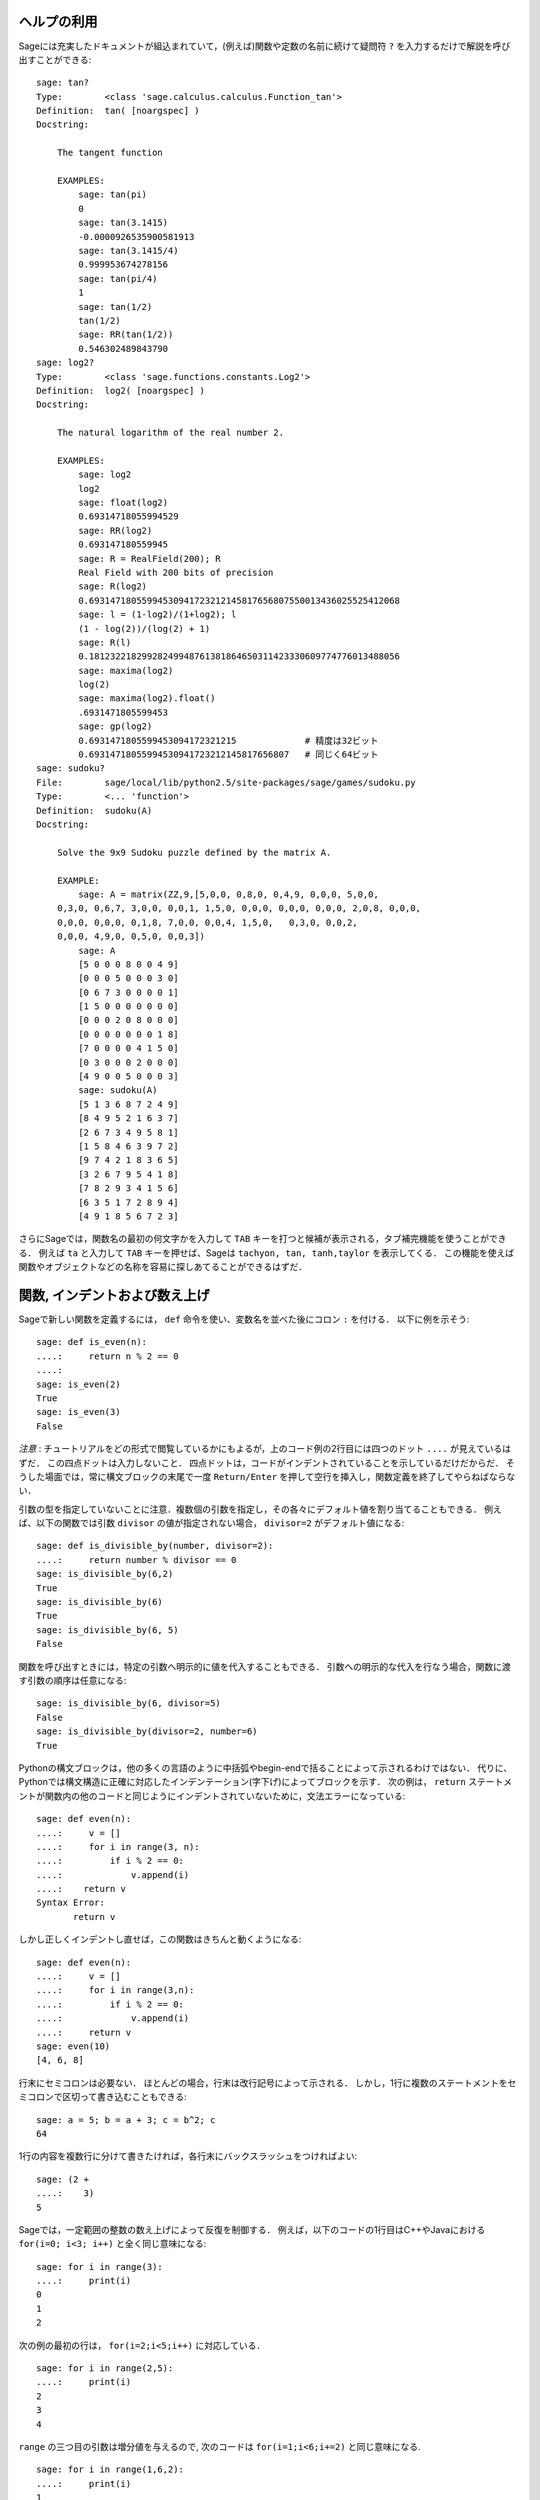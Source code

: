 .. _chapter-help:

ヘルプの利用
============

Sageには充実したドキュメントが組込まれていて，(例えば)関数や定数の名前に続けて疑問符 ``?`` を入力するだけで解説を呼び出すことができる:

.. skip

::

    sage: tan?
    Type:        <class 'sage.calculus.calculus.Function_tan'>
    Definition:  tan( [noargspec] )
    Docstring:

        The tangent function

        EXAMPLES:
            sage: tan(pi)
            0
            sage: tan(3.1415)
            -0.0000926535900581913
            sage: tan(3.1415/4)
            0.999953674278156
            sage: tan(pi/4)
            1
            sage: tan(1/2)
            tan(1/2)
            sage: RR(tan(1/2))
            0.546302489843790
    sage: log2?
    Type:        <class 'sage.functions.constants.Log2'>
    Definition:  log2( [noargspec] )
    Docstring:

        The natural logarithm of the real number 2.

        EXAMPLES:
            sage: log2
            log2
            sage: float(log2)
            0.69314718055994529
            sage: RR(log2)
            0.693147180559945
            sage: R = RealField(200); R
            Real Field with 200 bits of precision
            sage: R(log2)
            0.69314718055994530941723212145817656807550013436025525412068
            sage: l = (1-log2)/(1+log2); l
            (1 - log(2))/(log(2) + 1)
            sage: R(l)
            0.18123221829928249948761381864650311423330609774776013488056
            sage: maxima(log2)
            log(2)
            sage: maxima(log2).float()
            .6931471805599453
            sage: gp(log2)
            0.6931471805599453094172321215             # 精度は32ビット
            0.69314718055994530941723212145817656807   # 同じく64ビット
    sage: sudoku?
    File:        sage/local/lib/python2.5/site-packages/sage/games/sudoku.py
    Type:        <... 'function'>
    Definition:  sudoku(A)
    Docstring:

        Solve the 9x9 Sudoku puzzle defined by the matrix A.

        EXAMPLE:
            sage: A = matrix(ZZ,9,[5,0,0, 0,8,0, 0,4,9, 0,0,0, 5,0,0,
        0,3,0, 0,6,7, 3,0,0, 0,0,1, 1,5,0, 0,0,0, 0,0,0, 0,0,0, 2,0,8, 0,0,0,
        0,0,0, 0,0,0, 0,1,8, 7,0,0, 0,0,4, 1,5,0,   0,3,0, 0,0,2,
        0,0,0, 4,9,0, 0,5,0, 0,0,3])
            sage: A
            [5 0 0 0 8 0 0 4 9]
            [0 0 0 5 0 0 0 3 0]
            [0 6 7 3 0 0 0 0 1]
            [1 5 0 0 0 0 0 0 0]
            [0 0 0 2 0 8 0 0 0]
            [0 0 0 0 0 0 0 1 8]
            [7 0 0 0 0 4 1 5 0]
            [0 3 0 0 0 2 0 0 0]
            [4 9 0 0 5 0 0 0 3]
            sage: sudoku(A)
            [5 1 3 6 8 7 2 4 9]
            [8 4 9 5 2 1 6 3 7]
            [2 6 7 3 4 9 5 8 1]
            [1 5 8 4 6 3 9 7 2]
            [9 7 4 2 1 8 3 6 5]
            [3 2 6 7 9 5 4 1 8]
            [7 8 2 9 3 4 1 5 6]
            [6 3 5 1 7 2 8 9 4]
            [4 9 1 8 5 6 7 2 3]

さらにSageでは，関数名の最初の何文字かを入力して ``TAB`` キーを打つと候補が表示される，タブ補完機能を使うことができる．
例えば ``ta`` と入力して ``TAB`` キーを押せば、Sageは ``tachyon, tan, tanh,taylor`` を表示してくる．
この機能を使えば関数やオブジェクトなどの名称を容易に探しあてることができるはずだ．


.. _section-functions:

関数, インデントおよび数え上げ
====================================

Sageで新しい関数を定義するには， ``def`` 命令を使い、変数名を並べた後にコロン ``:`` を付ける．
以下に例を示そう:

::

    sage: def is_even(n):
    ....:     return n % 2 == 0
    ....:
    sage: is_even(2)
    True
    sage: is_even(3)
    False

*注意* : チュートリアルをどの形式で閲覧しているかにもよるが，上のコード例の2行目には四つのドット ``....`` が見えているはずだ．
この四点ドットは入力しないこと．
四点ドットは，コードがインデントされていることを示しているだけだからだ．
そうした場面では，常に構文ブロックの末尾で一度 ``Return/Enter`` を押して空行を挿入し，関数定義を終了してやらねばならない．

引数の型を指定していないことに注意．複数個の引数を指定し，その各々にデフォルト値を割り当てることもできる．
例えば、以下の関数では引数 ``divisor`` の値が指定されない場合， ``divisor=2``  がデフォルト値になる:

::

    sage: def is_divisible_by(number, divisor=2):
    ....:     return number % divisor == 0
    sage: is_divisible_by(6,2)
    True
    sage: is_divisible_by(6)
    True
    sage: is_divisible_by(6, 5)
    False


関数を呼び出すときには，特定の引数へ明示的に値を代入することもできる．
引数への明示的な代入を行なう場合，関数に渡す引数の順序は任意になる:

.. link

::

    sage: is_divisible_by(6, divisor=5)
    False
    sage: is_divisible_by(divisor=2, number=6)
    True


Pythonの構文ブロックは，他の多くの言語のように中括弧やbegin-endで括ることによって示されるわけではない．
代りに、Pythonでは構文構造に正確に対応したインデンテーション(字下げ)によってブロックを示す．
次の例は， ``return`` ステートメントが関数内の他のコードと同じようにインデントされていないために，文法エラーになっている:

.. skip

::

    sage: def even(n):
    ....:     v = []
    ....:     for i in range(3, n):
    ....:         if i % 2 == 0:
    ....:             v.append(i)
    ....:    return v
    Syntax Error:
           return v

しかし正しくインデントし直せば，この関数はきちんと動くようになる:

::

    sage: def even(n):
    ....:     v = []
    ....:     for i in range(3,n):
    ....:         if i % 2 == 0:
    ....:             v.append(i)
    ....:     return v
    sage: even(10)
    [4, 6, 8]

行末にセミコロンは必要ない．
ほとんどの場合，行末は改行記号によって示される．
しかし，1行に複数のステートメントをセミコロンで区切って書き込むこともできる:

::

    sage: a = 5; b = a + 3; c = b^2; c
    64

1行の内容を複数行に分けて書きたければ，各行末にバックスラッシュをつければよい:

::

    sage: (2 +
    ....:    3)
    5


Sageでは，一定範囲の整数の数え上げによって反復を制御する．
例えば，以下のコードの1行目はC++やJavaにおける ``for(i=0; i<3; i++)``  と全く同じ意味になる:


::

    sage: for i in range(3):
    ....:     print(i)
    0
    1
    2


次の例の最初の行は， ``for(i=2;i<5;i++)`` に対応している．


::

    sage: for i in range(2,5):
    ....:     print(i)
    2
    3
    4


``range`` の三つ目の引数は増分値を与えるので,
次のコードは ``for(i=1;i<6;i+=2)`` と同じ意味になる.

::

    sage: for i in range(1,6,2):
    ....:     print(i)
    1
    3
    5


Sageで計算した値を見映えよく表形式に並べて表示したくなることもあるだろう．
そんなとき役立つのが文字列フォーマットだ．
以下では，各列幅がきっかり6文字分の表を作り，整数とその2乗、3乗の値を並べてみる．


::

    sage: for i in range(5):
    ....:     print('%6s %6s %6s' % (i, i^2, i^3))
         0      0      0
         1      1      1
         2      4      8
         3      9     27
         4     16     64


Sageにおける最も基本的なデータ構造はリストで，名前の示すとおり任意のオブジェクトの並びのことである．
上で使った ``range`` も、整数のリストを生成している：

::

    sage: range(2,10)
    [2, 3, 4, 5, 6, 7, 8, 9]

もう少し複雑なリストの例として:

::

    sage: v = [1, "hello", 2/3, sin(x^3)]
    sage: v
    [1, 'hello', 2/3, sin(x^3)]

多くのプログラミング言語と同じように，リスト添字は0から始まる．


.. link

::

    sage: v[0]
    1
    sage: v[3]
    sin(x^3)



``v`` の長さを取得するには ``len(v)`` を使い， ``v`` の末尾に新しいオブジェクトを追加するには ``v.append(obj)`` ，そして ``v`` の :math:`i` 番目の要素を削除するためには ``del v[i]`` とする:


.. link


::

    sage: len(v)
    4
    sage: v.append(1.5)
    sage: v
    [1, 'hello', 2/3, sin(x^3), 1.50000000000000]
    sage: del v[1]
    sage: v
    [1, 2/3, sin(x^3), 1.50000000000000]



もう一つの重要なデータ構造がディクショナリ(連想配列とも言う)である．
ディクショナリの振舞いはリストに似ているが，異なるのはその添字付けに基本的にいかなるオブジェクトでも使うことができる点だ(ただし添字は不変性オブジェクトでなければならない)．

::

    sage: d = {'hi':-2,  3/8:pi,   e:pi}
    sage: d['hi']
    -2
    sage: d[e]
    pi



クラスを使えば自分で新しいデータ型を定義することも可能だ．
クラスによる数学オブジェクトのカプセル化は，Sageプログラムを見通しよく構成するための強力な方法である．
以下では， *n* までの正の偶数のリストを表すクラスを定義してみよう．
定義には組み込み型 ``list`` を使っている．
::

    sage: class Evens(list):
    ....:     def __init__(self, n):
    ....:         self.n = n
    ....:         list.__init__(self, range(2, n+1, 2))
    ....:     def __repr__(self):
    ....:         return "Even positive numbers up to n."


オブジェクトの生成時には初期化のために ``__init__`` メソッドが呼ばれ， ``__repr__`` メソッドはオブジェクトを印字する． 
``__init__`` メソッドの2行目ではリストコンストラクタを使った．
クラス ``Evens`` のオブジェクトを生成するには以下のようにする:


.. link


::

    sage: e = Evens(10)
    sage: e
    Even positive numbers up to n.


``e`` の印字には，我々が定義した ``__repr__`` メソッドが使われている．
オブジェクトに含まれる偶数のリストを表示するには， ``list`` 関数を使う:


.. link


::

    sage: list(e)
    [2, 4, 6, 8, 10]


``n`` 属性にアクセスし、 ``e`` をリストのように扱うこともできる．


.. link


::

    sage: e.n
    10
    sage: e[2]
    6
